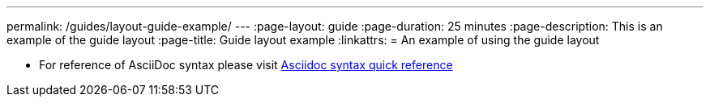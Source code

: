 ---
permalink: /guides/layout-guide-example/
---
:page-layout: guide
:page-duration: 25 minutes
:page-description: This is an example of the guide layout 
:page-title: Guide layout example
:linkattrs:
= An example of using the guide layout

* For reference of AsciiDoc syntax please visit https://asciidoctor.org/docs/asciidoc-syntax-quick-reference[Asciidoc syntax quick reference]

